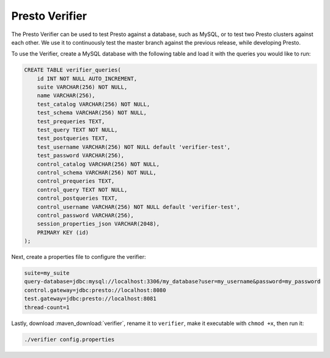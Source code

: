 ===============
Presto Verifier
===============

The Presto Verifier can be used to test Presto against a database, such as MySQL,
or to test two Presto clusters against each other. We use it to continuously test the master branch
against the previous release, while developing Presto.

To use the Verifier, create a MySQL database with the following table and load it with the queries you would like to run:

.. code-block:: sql

    CREATE TABLE verifier_queries(
        id INT NOT NULL AUTO_INCREMENT,
        suite VARCHAR(256) NOT NULL,
        name VARCHAR(256),
        test_catalog VARCHAR(256) NOT NULL,
        test_schema VARCHAR(256) NOT NULL,
        test_prequeries TEXT,
        test_query TEXT NOT NULL,
        test_postqueries TEXT,
        test_username VARCHAR(256) NOT NULL default 'verifier-test',
        test_password VARCHAR(256),
        control_catalog VARCHAR(256) NOT NULL,
        control_schema VARCHAR(256) NOT NULL,
        control_prequeries TEXT,
        control_query TEXT NOT NULL,
        control_postqueries TEXT,
        control_username VARCHAR(256) NOT NULL default 'verifier-test',
        control_password VARCHAR(256),
        session_properties_json VARCHAR(2048),
        PRIMARY KEY (id)
    );

Next, create a properties file to configure the verifier:

.. code-block:: none

    suite=my_suite
    query-database=jdbc:mysql://localhost:3306/my_database?user=my_username&password=my_password
    control.gateway=jdbc:presto://localhost:8080
    test.gateway=jdbc:presto://localhost:8081
    thread-count=1

Lastly, download :maven_download:`verifier`, rename it to ``verifier``,
make it executable with ``chmod +x``, then run it:

.. code-block:: none

    ./verifier config.properties
